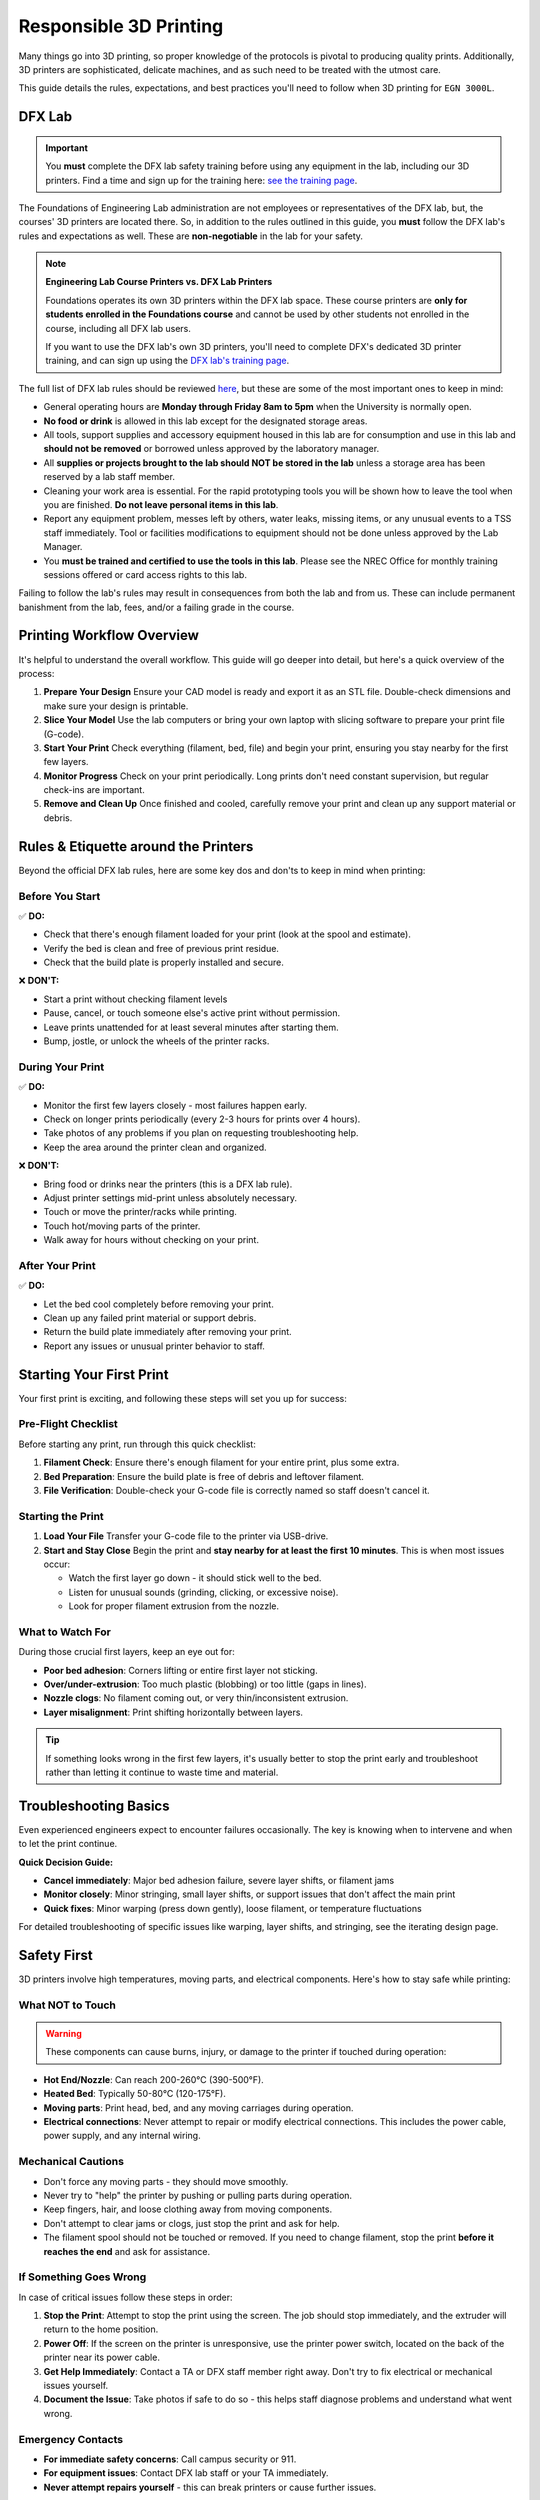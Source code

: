 .. _responsible_3d_printing:

========================
Responsible 3D Printing
========================

Many things go into 3D printing, so proper knowledge of the protocols is pivotal to producing quality prints. Additionally, 3D printers are sophisticated, delicate machines, and as such need to be treated with the utmost care.

This guide details the rules, expectations, and best practices you'll need to follow when 3D printing for ``EGN 3000L``.

DFX Lab
=======

.. important::

   You **must** complete the DFX lab safety training before using any equipment in the lab, including our 3D printers. Find a time and sign up for the training here: `see the training page <http://www.eng.usf.edu/dfx/labtrainings.html>`_.

The Foundations of Engineering Lab administration are not employees or representatives of the DFX lab, but, the courses' 3D printers are located there. So, in addition to the rules outlined in this guide, you **must** follow the DFX lab's rules and expectations as well. These are **non-negotiable** in the lab for your safety.

.. note::

   **Engineering Lab Course Printers vs. DFX Lab Printers**

   Foundations operates its own 3D printers within the DFX lab space. These course printers are **only for students enrolled in the Foundations course** and cannot be used by other students not enrolled in the course, including all DFX lab users.

   If you want to use the DFX lab's own 3D printers, you'll need to complete DFX's dedicated 3D printer training, and can sign up using the `DFX lab's training page <http://www.eng.usf.edu/dfx/labtrainings.html>`_.

The full list of DFX lab rules should be reviewed `here <http://www.eng.usf.edu/dfx/labrules.html>`_, but these are some of the most important ones to keep in mind:

- General operating hours are **Monday through Friday 8am to 5pm** when the University is normally open.
- **No food or drink** is allowed in this lab except for the designated storage areas.
- All tools, support supplies and accessory equipment housed in this lab are for consumption and use in this lab and **should not be removed** or borrowed unless approved by the laboratory manager.
- All **supplies or projects brought to the lab should NOT be stored in the lab** unless a storage area has been reserved by a lab staff member.
- Cleaning your work area is essential. For the rapid prototyping tools you will be shown how to leave the tool when you are finished. **Do not leave personal items in this lab**.
- Report any equipment problem, messes left by others, water leaks, missing items, or any unusual events to a TSS staff immediately. Tool or facilities modifications to equipment should not be done unless approved by the Lab Manager.
- You **must be trained and certified to use the tools in this lab**. Please see the NREC Office for monthly training sessions offered or card access rights to this lab.

Failing to follow the lab's rules may result in consequences from both the lab and from us. These can include permanent banishment from the lab, fees, and/or a failing grade in the course.

.. _printing_workflow_at_usf:

Printing Workflow Overview
==========================

It's helpful to understand the overall workflow. This guide will go deeper into detail, but here's a quick overview of the process:

1. **Prepare Your Design**
   Ensure your CAD model is ready and export it as an STL file. Double-check dimensions and make sure your design is printable.

2. **Slice Your Model**
   Use the lab computers or bring your own laptop with slicing software to prepare your print file (G-code).

3. **Start Your Print**
   Check everything (filament, bed, file) and begin your print, ensuring you stay nearby for the first few layers.

4. **Monitor Progress**
   Check on your print periodically. Long prints don't need constant supervision, but regular check-ins are important.

5. **Remove and Clean Up**
   Once finished and cooled, carefully remove your print and clean up any support material or debris.

.. _rules_etiquette_lab:

Rules & Etiquette around the Printers
=====================================

Beyond the official DFX lab rules, here are some key dos and don'ts to keep in mind when printing:

Before You Start
-----------------

✅ **DO:**

- Check that there's enough filament loaded for your print (look at the spool and estimate).
- Verify the bed is clean and free of previous print residue.
- Check that the build plate is properly installed and secure.

❌ **DON'T:**

- Start a print without checking filament levels
- Pause, cancel, or touch someone else's active print without permission.
- Leave prints unattended for at least several minutes after starting them.
- Bump, jostle, or unlock the wheels of the printer racks.

During Your Print
------------------

✅ **DO:**

- Monitor the first few layers closely - most failures happen early.
- Check on longer prints periodically (every 2-3 hours for prints over 4 hours).
- Take photos of any problems if you plan on requesting troubleshooting help.
- Keep the area around the printer clean and organized.

❌ **DON'T:**

- Bring food or drinks near the printers (this is a DFX lab rule).
- Adjust printer settings mid-print unless absolutely necessary.
- Touch or move the printer/racks while printing.
- Touch hot/moving parts of the printer.
- Walk away for hours without checking on your print.

After Your Print
-----------------

✅ **DO:**

- Let the bed cool completely before removing your print.
- Clean up any failed print material or support debris.
- Return the build plate immediately after removing your print.
- Report any issues or unusual printer behavior to staff.

.. _starting_your_first_print:

Starting Your First Print
=========================

.. TODO:
   Add images for the printers, spools, etc so students can have a visual walk-through and reference as well. This
   is vital.

Your first print is exciting, and following these steps will set you up for success:

Pre-Flight Checklist
---------------------

Before starting any print, run through this quick checklist:

1. **Filament Check**: Ensure there's enough filament for your entire print, plus some extra.
2. **Bed Preparation**: Ensure the build plate is free of debris and leftover filament.
3. **File Verification**: Double-check your G-code file is correctly named so staff doesn't cancel it.

Starting the Print
------------------

1. **Load Your File**
   Transfer your G-code file to the printer via USB-drive.

2. **Start and Stay Close**
   Begin the print and **stay nearby for at least the first 10 minutes**. This is when most issues occur:

   - Watch the first layer go down - it should stick well to the bed.
   - Listen for unusual sounds (grinding, clicking, or excessive noise).
   - Look for proper filament extrusion from the nozzle.

What to Watch For
-----------------

During those crucial first layers, keep an eye out for:

- **Poor bed adhesion**: Corners lifting or entire first layer not sticking.
- **Over/under-extrusion**: Too much plastic (blobbing) or too little (gaps in lines).
- **Nozzle clogs**: No filament coming out, or very thin/inconsistent extrusion.
- **Layer misalignment**: Print shifting horizontally between layers.

.. tip::

   If something looks wrong in the first few layers, it's usually better to stop the print early and troubleshoot rather than letting it continue to waste time and material.

.. _troubleshooting_basics:

Troubleshooting Basics
======================

Even experienced engineers expect to encounter failures occasionally. The key is knowing when to intervene and when to let the print continue.

**Quick Decision Guide:**

- **Cancel immediately**: Major bed adhesion failure, severe layer shifts, or filament jams
- **Monitor closely**: Minor stringing, small layer shifts, or support issues that don't affect the main print
- **Quick fixes**: Minor warping (press down gently), loose filament, or temperature fluctuations

For detailed troubleshooting of specific issues like warping, layer shifts, and stringing, see the iterating design page.

.. _safety_first:

Safety First
============

3D printers involve high temperatures, moving parts, and electrical components. Here's how to stay safe while printing:

What NOT to Touch
-----------------

.. warning::

   These components can cause burns, injury, or damage to the printer if touched during operation:

- **Hot End/Nozzle**: Can reach 200-260°C (390-500°F).
- **Heated Bed**: Typically 50-80°C (120-175°F).
- **Moving parts**: Print head, bed, and any moving carriages during operation.
- **Electrical connections**: Never attempt to repair or modify electrical connections. This includes the power cable, power supply, and any internal wiring.

Mechanical Cautions
-------------------

- Don't force any moving parts - they should move smoothly.
- Never try to "help" the printer by pushing or pulling parts during operation.
- Keep fingers, hair, and loose clothing away from moving components.
- Don't attempt to clear jams or clogs, just stop the print and ask for help.
- The filament spool should not be touched or removed. If you need to change filament, stop the print **before it reaches the end** and ask for assistance.

If Something Goes Wrong
-----------------------

In case of critical issues follow these steps in order:

1. **Stop the Print**: Attempt to stop the print using the screen. The job should stop immediately, and the extruder will return to the home position.

2. **Power Off**: If the screen on the printer is unresponsive, use the printer power switch, located on the back of the printer near its power cable.

3. **Get Help Immediately**: Contact a TA or DFX staff member right away. Don't try to fix electrical or mechanical issues yourself.

4. **Document the Issue**: Take photos if safe to do so - this helps staff diagnose problems and understand what went wrong.

Emergency Contacts
------------------

- **For immediate safety concerns**: Call campus security or 911.
- **For equipment issues**: Contact DFX lab staff or your TA immediately.
- **Never attempt repairs yourself** - this can break printers or cause further issues.

.. note::

   Equipment can be replaced, but injuries cannot be undone. When in doubt, stop the print and ask for help. No print is worth risking your safety or the safety of others.

Personal Safety Gear
---------------------
Close-toed shoes are the only requirement for 3D printing, however if you're using other tools in the DFX lab you may need specialized safety gear. Always reference the DFX lab's safety guidelines for the specific tools you're using.

.. _consequences_violations:

Consequences for Rule Violations
================================

Violating the 3D printing rules of our course or the DFX lab will lead to serious consequences.

- If you break a DFX lab rule and they choose to take action, we will also impose our own, separate consequences.
- Breaking one of our course rules will result in our own punishment, but may not result in DFX lab consequences.

Consequences for rule violations are typically assessed on a case-by-case basis but can include:

- **Academic:** Point deductions, failing assignments, or failing the course in severe cases.
- **Lab Access:** The DFX lab may revoke entire-lab access if you violate their rules, but violating our course rules will not result in loss of access to the DFX lab.
- **Printing Privileges:** You may lose the ability to use our 3D printers. If this happens it will be indefinitely.
- **Financial:** All violations that damage equipment or require repairs will hold you responsible for the repair cost and possible extra fees. Financial reparations are the bare minimum, and are always accompanied by conventional consequences.

**Common violations include:** Not cleaning up, damaging equipment, safety violations, or filament overuse.

We will not hesitate to enforce the rules, regardless of if you're ignorant or simply choose to ignore them.

----

3D printing in ``EGN 3000L`` is an incredible opportunity to manufacture parts like professional engineers. Success requires preparation, attention, and following the rules.